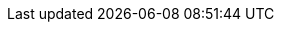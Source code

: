 ++++
<img src="http://vg03.met.vgwort.de/na/1c8b207c269c47d2840892d24b8a7cfe" width="1" height="1" alt="" />
++++

